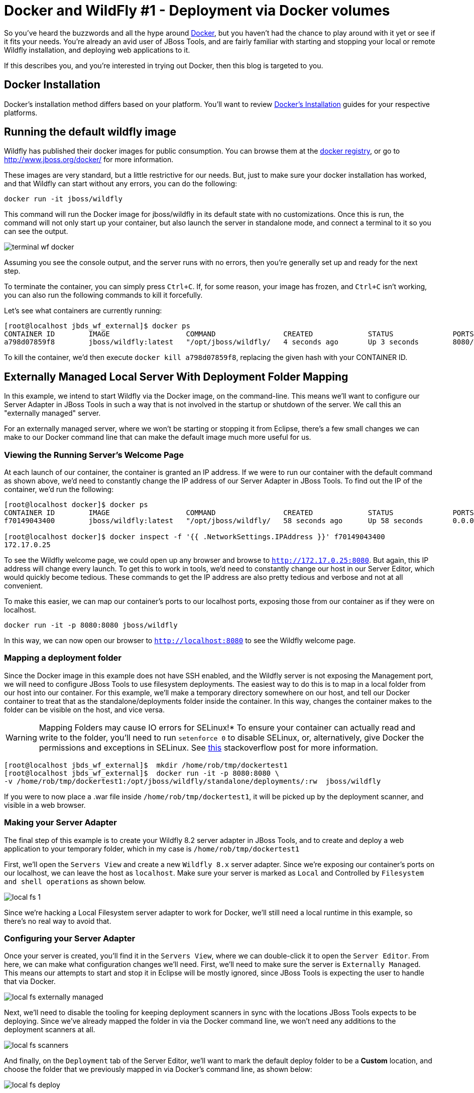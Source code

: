 = Docker and WildFly #1 - Deployment via Docker volumes
:page-layout: blog
:page-author: rstryker
:page-tags: [jbosstools, devstudio, server, docker, wildfly]

So you've heard the buzzwords and all the hype around link:http://www.docker.com[Docker],
but you haven't had the chance to play around with it yet or see if it fits your needs. 
You're already an avid user of JBoss Tools, and are fairly familiar with starting and stopping
your local or remote Wildfly installation, and deploying web applications to it. 

If this describes you, and you're interested in trying out Docker, then this blog is targeted to you. 

== Docker Installation

Docker's installation method differs based on your platform. You'll want to 
review link:https://docs.docker.com/installation/#installation[Docker's Installation] guides
for your respective platforms. 

== Running the default wildfly image

Wildfly has published their docker images for public consumption. 
You can browse them at the link:https://registry.hub.docker.com/u/jboss/wildfly/[docker registry],
or go to link:http://www.jboss.org/docker/[http://www.jboss.org/docker/] for more information. 

These images are very standard, 
but a little restrictive for our needs. But, just to make sure your docker installation has worked, 
and that Wildfly can start without any errors, you can do the following:

 docker run -it jboss/wildfly

This command will run the Docker image for jboss/wildfly in its default state with no customizations. 
Once this is run, the command will not only start up your container, but also launch the server
in standalone mode, and connect a terminal to it so you can see the output. 

image::images/20150226_docker/terminal_wf_docker.png[]

Assuming you see the console output, and the server runs with no errors, then you're 
generally set up and ready for the next step. 

To terminate the container, you can simply press `Ctrl+C`. If, for some reason, 
your image has frozen, and `Ctrl+C` isn't working, you can also run the following
commands to kill it forcefully. 

Let's see what containers are currently running:

....
[root@localhost jbds_wf_external]$ docker ps
CONTAINER ID        IMAGE                  COMMAND                CREATED             STATUS              PORTS                NAMES
a798d07859f8        jboss/wildfly:latest   "/opt/jboss/wildfly/   4 seconds ago       Up 3 seconds        8080/tcp, 9990/tcp   backstabbing_poitras   
....

To kill the container, we'd then execute `docker kill a798d07859f8`, replacing the given hash with your CONTAINER ID. 


== Externally Managed Local Server With Deployment Folder Mapping

In this example, we intend to start Wildfly via the Docker image, on the command-line. 
This means we'll want to configure our Server Adapter in JBoss Tools
in such a way that is not involved in the startup or shutdown of the server. 
We call this an "externally managed" server. 

For an externally managed server, where we won't be starting or 
stopping it from Eclipse, there's a few small changes we can make
to our Docker command line that can make the default
image much more useful for us. 

=== Viewing the Running Server's Welcome Page

At each launch of our container, the container is granted an IP address. 
If we were to run our container with the default command as shown above, 
we'd need to constantly change the IP address of our Server Adapter in JBoss Tools. 
To find out the IP of the container, we'd run the following:

....
[root@localhost docker]$ docker ps
CONTAINER ID        IMAGE                  COMMAND                CREATED             STATUS              PORTS                                            NAMES
f70149043400        jboss/wildfly:latest   "/opt/jboss/wildfly/   58 seconds ago      Up 58 seconds       0.0.0.0:8080->8080/tcp, 0.0.0.0:9990->9990/tcp   ecstatic_darwin     

[root@localhost docker]$ docker inspect -f '{{ .NetworkSettings.IPAddress }}' f70149043400
172.17.0.25
....

To see the Wildfly welcome page, we could open up any browser and browse to `http://172.17.0.25:8080`.  
But again, this IP address will change every launch.  To get this to work in tools, 
we'd need to constantly change our host in our 
Server Editor, which would quickly become tedious. These commands to get the IP address are also pretty tedious and verbose
and not at all convenient.  

To make this easier, we can map 
our container's ports to our localhost ports, exposing those from our container as if they were on localhost. 

 docker run -it -p 8080:8080 jboss/wildfly

In this way, we can now open our browser to `http://localhost:8080` to see the Wildfly welcome page. 

=== Mapping a deployment folder

Since the Docker image in this example does not have SSH enabled, and the Wildfly server 
is not exposing the Management port, we will need to configure JBoss Tools to use filesystem deployments. 
The easiest way to do this is to map in a local folder 
from our host into our container. For this example, we'll make a temporary directory somewhere on our host, 
and tell our Docker container to treat that as the standalone/deployments folder inside the container. In this way, 
changes the container makes to the folder can be visible on the host, and vice versa. 


WARNING: Mapping Folders may cause IO errors for SELinux!*  To ensure your container can actually read and write to the folder, 
you'll need to run `setenforce 0` to disable SELinux, or, alternatively, give Docker the permissions and exceptions in SELinux. 
See link:http://stackoverflow.com/questions/24288616/permission-denied-on-accessing-host-directory-in-docker[this] stackoverflow post for more information.


....
[root@localhost jbds_wf_external]$  mkdir /home/rob/tmp/dockertest1
[root@localhost jbds_wf_external]$  docker run -it -p 8080:8080 \
-v /home/rob/tmp/dockertest1:/opt/jboss/wildfly/standalone/deployments/:rw  jboss/wildfly
....

If you were to now place a .war file inside `/home/rob/tmp/dockertest1`, it will be picked up by the deployment scanner, 
and visible in a web browser. 

=== Making your Server Adapter

The final step of this example is to create your Wildfly 8.2 server adapter in JBoss Tools, 
and to create and deploy a web application to your temporary folder, which in my case is
`/home/rob/tmp/dockertest1`

First, we'll open the `Servers View` and create a new `Wildfly 8.x` server adapter.
Since we're exposing our container's ports on our localhost, we can leave the host as 
`localhost`. Make sure your server is marked as `Local` and Controlled by `Filesystem and shell operations` 
as shown below. 

image::images/20150226_docker/local_fs_1.png[]

Since we're hacking a Local Filesystem server adapter to work for Docker, we'll still need a local
runtime in this example, so there's no real way to avoid that. 

=== Configuring your Server Adapter

Once your server is created, you'll find it in the `Servers View`, where we can double-click
it to open the `Server Editor`.  From here, we can make what configuration changes we'll need. 
First, we'll need to make sure the server is `Externally Managed`.  This means 
our attempts to start and stop it in Eclipse will be mostly ignored, since JBoss Tools is
expecting the user to handle that via Docker. 

image::images/20150226_docker/local_fs_externally_managed.png[]

Next, we'll need to disable the tooling for keeping deployment scanners in sync with
the locations JBoss Tools expects to be deploying. Since we've already mapped the folder
in via the Docker command line, we won't need any additions to the deployment scanners at all. 

image::images/20150226_docker/local_fs_scanners.png[]

And finally, on the `Deployment` tab of the Server Editor, we'll want to 
mark the default deploy folder to be a *Custom* location, and choose the folder
that we previously mapped in via Docker's command line, as shown below:

image::images/20150226_docker/local_fs_deploy.png[]


Once all this is done, we can save the editor, and our server adapter is configured properly. 

=== Make a Web Project

In this example, we can create a very simple web project by browsing to
`File -> New -> Dynamic Web Project`, Once the web project is created, we can
create a simple `index.html` in the `WebContent` folder. 

=== Starting the Server

Now that everything's set up in Eclipse, we can start our Docker container as we mentioned before:

 docker run -it -p 8080:8080 -v /home/rob/tmp/dockertest1:/opt/jboss/wildfly/standalone/deployments/:rw  jboss/wildfly

=== Starting the Server Adapter

In Eclipse, we can now right-click our server, and select `Start`. This
shouldn't launch any commands, since we marked the server as `Externally Managed`. 
The server adapter is configured to check `localhost:8080` to see if the server is 
up or not, so it should quickly move to a state of `[Started, Synchronized]`. 

=== Deploying the Web Application

We can now right-click on our index.html project, and select 
`Run As -> Run On Server` and follow the on-screen directions to deploy
our web application.  We should then notice the Eclipse internal browser
pop up and display the content of our index.html files. 




== What's Missing

The default docker image is lacking a few things for our needs.
First, we'd generally like our Wildfly installation to expose our
management port if we
require any management actions or JMX introspection.
We might also like SSH access to this machine, if we intend to treat it as a remote system
and deploy our applications over SCP.
We might like to map in
some local folders to the running container, if we'd prefer a more quick-and-dirty solution.
We could also expose some of the ports from our container
as if they were ports on our localhost.

Depending on our usecase, we may do some or all of the above.

== Conclusion

In this first example, we've seen how to install and configure the default
Wildfly Docker images. In future examples, we'll see how to extend those images
for Management or SSH/SCP usecases. 

 - Rob Stryker 
